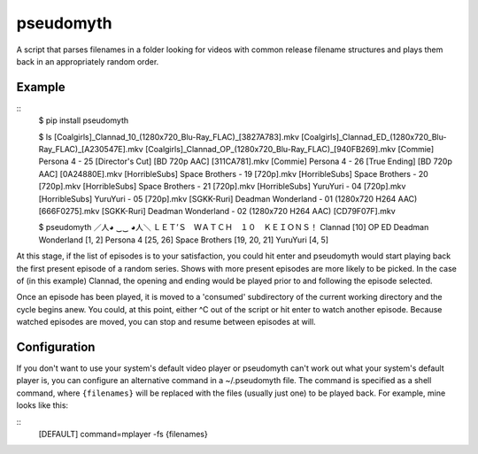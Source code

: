 pseudomyth
==========

A script that parses filenames in a folder looking for videos with common
release filename structures and plays them back in an appropriately random
order.

Example
------

::
   $ pip install pseudomyth

   $ ls
   [Coalgirls]_Clannad_10_(1280x720_Blu-Ray_FLAC)_[3827A783].mkv
   [Coalgirls]_Clannad_ED_(1280x720_Blu-Ray_FLAC)_[A230547E].mkv
   [Coalgirls]_Clannad_OP_(1280x720_Blu-Ray_FLAC)_[940FB269].mkv
   [Commie] Persona 4 - 25 [Director's Cut] [BD 720p AAC] [311CA781].mkv
   [Commie] Persona 4 - 26 [True Ending] [BD 720p AAC] [0A24880E].mkv
   [HorribleSubs] Space Brothers - 19 [720p].mkv
   [HorribleSubs] Space Brothers - 20 [720p].mkv
   [HorribleSubs] Space Brothers - 21 [720p].mkv
   [HorribleSubs] YuruYuri - 04 [720p].mkv
   [HorribleSubs] YuruYuri - 05 [720p].mkv
   [SGKK-Ruri] Deadman Wonderland - 01 (1280x720 H264 AAC) [666F0275].mkv
   [SGKK-Ruri] Deadman Wonderland - 02 (1280x720 H264 AAC) [CD79F07F].mkv

   $ pseudomyth 
   ／人◕ ‿‿ ◕人＼  ＬＥＴ’Ｓ　ＷＡＴＣＨ　１０　ＫＥＩＯＮＳ！
   Clannad [10] OP ED 
   Deadman Wonderland [1, 2] 
   Persona 4 [25, 26] 
   Space Brothers [19, 20, 21] 
   YuruYuri [4, 5] 

At this stage, if the list of episodes is to your satisfaction, you could hit
enter and pseudomyth would start playing back the first present episode of a
random series. Shows with more present episodes are more likely to be picked.
In the case of (in this example) Clannad, the opening and ending would be
played prior to and following the episode selected.

Once an episode has been played, it is moved to a 'consumed' subdirectory of
the current working directory and the cycle begins anew. You could, at this
point, either ^C out of the script or hit enter to watch another episode.
Because watched episodes are moved, you can stop and resume between episodes at
will.

Configuration
-------------

If you don't want to use your system's default video player or pseudomyth can't
work out what your system's default player is, you can configure an alternative
command in a ~/.pseudomyth file. The command is specified as a shell command,
where ``{filenames}`` will be replaced with the files (usually just one) to be
played back. For example, mine looks like this:

::
   [DEFAULT]
   command=mplayer -fs {filenames}
